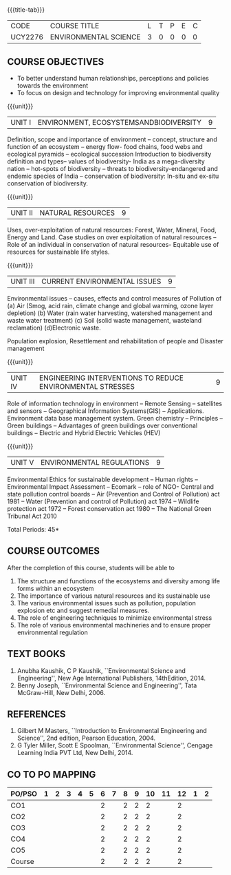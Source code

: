 * 
:properties:
:author: 
:date: 
:end:

#+startup: showall
{{{title-tab}}}
| CODE    | COURSE TITLE          | L | T | P | E | C |
| UCY2276 | ENVIRONMENTAL SCIENCE | 3 | 0 | 0 | 0 | 0 |

** COURSE OBJECTIVES
- To better understand human relationships, perceptions and
  policies towards the environment
- To focus on design and technology for improving environmental
  quality

{{{unit}}}
| UNIT I | ENVIRONMENT, ECOSYSTEMSANDBIODIVERSITY | 9 |
Definition, scope and importance of environment -- concept, structure
and function of an ecosystem -- energy flow- food chains, food webs
and ecological pyramids -- ecological succession Introduction to
biodiversity definition and types-- values of biodiversity- India as a
mega-diversity nation -- hot-spots of biodiversity -- threats to
biodiversity-endangered and endemic species of India -- conservation
of biodiversity: In-situ and ex-situ conservation of biodiversity.

{{{unit}}}
| UNIT II | NATURAL RESOURCES | 9 |
Uses, over-exploitation of natural resources: Forest, Water, Mineral,
Food, Energy and Land. Case studies on over exploitation of natural
resources -- Role of an individual in conservation of natural
resources- Equitable use of resources for sustainable life styles.

{{{unit}}}
| UNIT III | CURRENT ENVIRONMENTAL ISSUES | 9  |
Environmental issues -- causes, effects and control measures of
Pollution of (a) Air (Smog, acid rain, climate change and global
warming, ozone layer depletion) (b) Water (rain water harvesting,
watershed management and waste water treatment) (c) Soil (solid waste
management, wasteland reclamation) (d)Electronic waste.

Population explosion, Resettlement and rehabilitation of people and
Disaster management

{{{unit}}}
| UNIT IV | ENGINEERING INTERVENTIONS TO REDUCE ENVIRONMENTAL  STRESSES | 9 |
Role of information technology in environment -- Remote Sensing --
satellites and sensors -- Geographical Information Systems(GIS) --
Applications. Environment data base management system. Green chemistry
-- Principles -- Green buildings -- Advantages of green buildings over
conventional buildings -- Electric and Hybrid Electric Vehicles (HEV)

{{{unit}}}
| UNIT V | ENVIRONMENTAL REGULATIONS | 9 |
Environmental Ethics for sustainable development -- Human rights --
Environmental Impact Assessment -- Ecomark -- role of NGO- Central and
state pollution control boards -- Air (Prevention and Control of
Pollution) act 1981 -- Water (Prevention and control of Pollution) act
1974 -- Wildlife protection act 1972 -- Forest conservation act 1980
-- The National Green Tribunal Act 2010

\hfill *Total Periods: 45*

** COURSE OUTCOMES
After the completion of this course, students will be able to
1. The structure and functions of the ecosystems and diversity among life forms within an ecosystem
2. The importance of various natural resources and its sustainable use
3. The various environmental issues such as pollution, population explosion etc and suggest remedial measures.
4. The role of engineering techniques to minimize environmental stress
5. The role of various environmental machineries and to ensure proper environmental regulation


** TEXT BOOKS
1. Anubha Kaushik, C P Kaushik, ``Environmental Science and
   Engineering'', New Age International Publishers, 14thEdition, 2014.
2. Benny Joseph, ``Environmental Science and Engineering'', Tata
   McGraw-Hill, New Delhi, 2006.
   
** REFERENCES
1. Gilbert M Masters, ``Introduction to Environmental Engineering and
   Science'', 2nd edition, Pearson Education, 2004.
2. G Tyler Miller, Scott E Spoolman, ``Environmental Science'',
   Cengage Learning India PVT Ltd, New Delhi, 2014.

** CO TO PO MAPPING
| PO/PSO | 1 | 2 | 3 | 4 | 5 | 6 | 7 | 8 | 9 | 10 | 11 | 12 | 1 | 2 |
|--------+---+---+---+---+---+---+---+---+---+----+----+----+---+---|
| CO1    |   |   |   |   |   | 2 |   | 2 | 2 |  2 |    |  2 |   |   |
| CO2    |   |   |   |   |   | 2 |   | 2 | 2 |  2 |    |  2 |   |   |
| CO3    |   |   |   |   |   | 2 |   | 2 | 2 |  2 |    |  2 |   |   |
| CO4    |   |   |   |   |   | 2 |   | 2 | 2 |  2 |    |  2 |   |   |
| CO5    |   |   |   |   |   | 2 |   | 2 | 2 |  2 |    |  2 |   |   |
|--------+---+---+---+---+---+---+---+---+---+----+----+----+---+---|
| Course |   |   |   |   |   | 2 |   | 2 | 2 |  2 |    |  2 |   |   |
